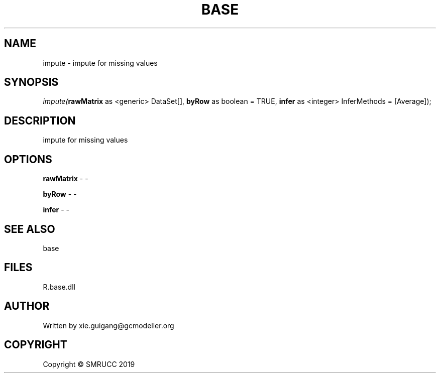 .\" man page create by R# package system.
.TH BASE 4 2020-05-29 "impute" "impute"
.SH NAME
impute \- impute for missing values
.SH SYNOPSIS
\fIimpute(\fBrawMatrix\fR as <generic> DataSet[], 
\fBbyRow\fR as boolean = TRUE, 
\fBinfer\fR as <integer> InferMethods = [Average]);\fR
.SH DESCRIPTION
.PP
impute for missing values
.PP
.SH OPTIONS
.PP
\fBrawMatrix\fB \fR\- -
.PP
.PP
\fBbyRow\fB \fR\- -
.PP
.PP
\fBinfer\fB \fR\- -
.PP
.SH SEE ALSO
base
.SH FILES
.PP
R.base.dll
.PP
.SH AUTHOR
Written by xie.guigang@gcmodeller.org
.SH COPYRIGHT
Copyright © SMRUCC 2019
